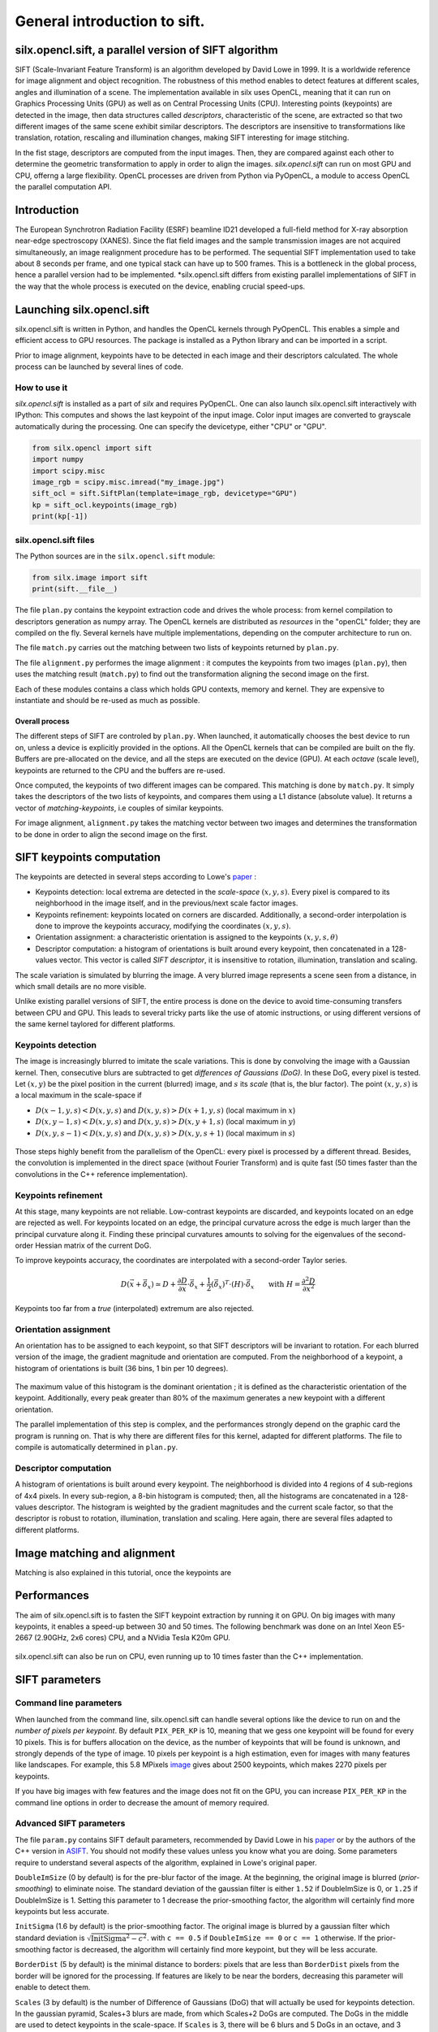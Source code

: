 General introduction to sift.
=============================

silx.opencl.sift, a parallel version of SIFT algorithm
------------------------------------------------------

SIFT (Scale-Invariant Feature Transform) is an algorithm developed by David Lowe in 1999.
It is a worldwide reference for image alignment and object recognition.
The robustness of this method enables to detect features at different scales,
angles and illumination of a scene.
The implementation available in silx uses OpenCL, meaning that it can run on
Graphics Processing Units (GPU) as well as on Central Processing Units (CPU).
Interesting points (keypoints) are detected in the image, then data structures called
*descriptors*, characteristic of the scene, are extracted so that two different
images of the same scene exhibit similar descriptors.
The descriptors are insensitive to transformations like translation, rotation,
rescaling and illumination changes, making SIFT interesting for image stitching.

In the fist stage, descriptors are computed from the input images.
Then, they are compared against each other to determine the geometric transformation
to apply in order to align the images.
*silx.opencl.sift* can run on most GPU and CPU, offerng a large flexibility.
OpenCL processes are driven from Python via PyOpenCL, a module to access OpenCL
the parallel computation API.


Introduction
------------

The European Synchrotron Radiation Facility (ESRF) beamline ID21 developed a
full-field method for X-ray absorption near-edge spectroscopy (XANES).
Since the flat field images and the sample transmission images are not acquired
simultaneously, an image realignment procedure has to be performed.
The sequential SIFT implementation used to take about 8 seconds per frame, and
one typical stack can have up to 500 frames.
This is a bottleneck in the global process, hence a parallel version had to be
implemented.
*silx.opencl.sift differs from existing parallel implementations of SIFT in the way
that the whole process is executed on the device, enabling crucial speed-ups.


Launching silx.opencl.sift
--------------------------

silx.opencl.sift is written in Python, and handles the OpenCL kernels through PyOpenCL.
This enables a simple and efficient access to GPU resources.
The package is installed as a Python library and can be imported in a script.

Prior to image alignment, keypoints have to be detected in each image and their
descriptors calculated.
The whole process can be launched by several lines of code.


How to use it
.............

*silx.opencl.sift* is installed as a part of *silx* and requires PyOpenCL.
One can also launch silx.opencl.sift interactively with IPython:
This computes and shows the last keypoint of the input image.
Color input images are converted to grayscale automatically during the processing.
One can specify the devicetype, either "CPU" or "GPU".

.. code-block:: python

   from silx.opencl import sift
   import numpy
   import scipy.misc
   image_rgb = scipy.misc.imread("my_image.jpg")
   sift_ocl = sift.SiftPlan(template=image_rgb, devicetype="GPU")
   kp = sift_ocl.keypoints(image_rgb)
   print(kp[-1])


silx.opencl.sift files
......................

The Python sources are in the ``silx.opencl.sift`` module:

.. code-block:: python

    from silx.image import sift
    print(sift.__file__)

The file ``plan.py`` contains the keypoint extraction code and drives the whole
process: from kernel compilation to descriptors generation as numpy array.
The OpenCL kernels are distributed as *resources* in the "openCL" folder; they
are compiled on the fly.
Several kernels have multiple implementations, depending on the computer architecture
to run on.

The file ``match.py`` carries out the matching between two lists of keypoints
returned by ``plan.py``.

The file ``alignment.py`` performes the image alignment : it computes the keypoints
from two images (``plan.py``), then uses the matching result (``match.py``)
to find out the transformation aligning the second image on the first.

Each of these modules contains a class which holds GPU contexts, memory and kernel.
They are expensive to instantiate and should be re-used as much as possible.

Overall process
***************

The different steps of SIFT are controled by ``plan.py``.
When launched, it automatically chooses the best device to run on, unless a device
is explicitly provided in the options.
All the OpenCL kernels that can be compiled are built on the fly.
Buffers are pre-allocated on the device, and all the steps are executed on the device (GPU).
At each *octave* (scale level), keypoints are returned to the CPU and the buffers are re-used.

Once computed, the keypoints of two different images can be compared.
This matching is done by ``match.py``.
It simply takes the descriptors of the two lists of keypoints, and compares them
using a L1 distance (absolute value).
It returns a vector of *matching-keypoints*, i.e couples of similar keypoints.

For image alignment, ``alignment.py`` takes the matching vector between two images
and determines the transformation to be done in order to align the second image on the first.


SIFT keypoints computation
--------------------------

The keypoints are detected in several steps according to Lowe's paper_ :

.. _paper: http://www.cs.ubc.ca/~lowe/papers/ijcv04.pdf

* Keypoints detection: local extrema are detected in the *scale-space* :math:`(x, y, s)`.
  Every pixel is compared to its neighborhood in the image itself,
  and in the previous/next scale factor images.
* Keypoints refinement: keypoints located on corners are discarded.
  Additionally, a second-order interpolation is done to improve the keypoints
  accuracy, modifying the coordinates :math:`(x, y, s)`.
* Orientation assignment: a characteristic orientation is assigned to the
  keypoints :math:`(x,y,s, \theta)`
* Descriptor computation: a histogram of orientations is built around every keypoint,
  then concatenated in a 128-values vector.
  This vector is called *SIFT descriptor*, it is insensitive to rotation, illumination, translation and scaling.

The scale variation is simulated by blurring the image.
A very blurred image represents a scene seen from a distance, in which small
details are no more visible.


Unlike existing parallel versions of SIFT, the entire process is done on the
device to avoid time-consuming transfers between CPU and GPU.
This leads to several tricky parts like the use of atomic instructions, or
using different versions of the same kernel taylored for different platforms.


Keypoints detection
...................

The image is increasingly blurred to imitate the scale variations.
This is done by convolving the image with a Gaussian kernel.
Then, consecutive blurs are subtracted to get *differences of Gaussians (DoG)*.
In these DoG, every pixel is tested. Let :math:`(x,y)` be the pixel position in
the current (blurred) image, and :math:`s` its *scale* (that is, the blur factor).
The point :math:`(x,y,s)` is a local maximum in the scale-space if

* :math:`D(x-1, y, s) < D(x,y,s)` and :math:`D(x,y,s) > D(x+1, y, s)` (local maximum in :math:`x`)
* :math:`D(x, y-1, s) < D(x,y,s)` and :math:`D(x,y,s) > D(x, y+1, s)` (local maximum in :math:`y`)
* :math:`D(x, y, s -1) < D(x,y,s)` and :math:`D(x,y,s) > D(x, y, s+1)` (local maximum in :math:`s`)


.. figure:: img/sift_dog1.png
   :align: center
   :alt: detection in scale-space


Those steps highly benefit from the parallelism of the OpenCL: every pixel is processed
by a different thread.
Besides, the convolution is implemented in the direct space (without Fourier Transform)
and is quite fast (50 times faster than the convolutions in the C++ reference
implementation).


Keypoints refinement
....................

At this stage, many keypoints are not reliable. Low-contrast keypoints are discarded,
and keypoints located on an edge are rejected as well.
For keypoints located on an edge, the principal curvature across the edge is much larger
than the principal curvature along it.
Finding these principal curvatures amounts
to solving for the eigenvalues of the second-order Hessian matrix of the current DoG.

To improve keypoints accuracy, the coordinates are interpolated with a second-order
Taylor series.

   .. math::

      D \left( \vec{x} + \vec{\delta_x} \right) \simeq D + \dfrac{\partial D}{\partial \vec{x}} \cdot \vec{\delta_x} + \dfrac{1}{2} \left( \vec{\delta_x} \right)^T \cdot \left( H \right) \cdot \vec{\delta_x} \qquad \text{with } H = \dfrac{\partial^2 D}{\partial \vec{x}^2}

Keypoints too far from a *true* (interpolated) extremum are also rejected.



Orientation assignment
......................

An orientation has to be assigned to each keypoint, so that SIFT descriptors will
be invariant to rotation.
For each blurred version of the image, the gradient
magnitude and orientation are computed.
From the neighborhood of a keypoint, a histogram of orientations is built
(36 bins, 1 bin per 10 degrees).

.. figure:: img/sift_orientation.png
   :align: center
   :alt: orientation assignment

The maximum value of this histogram is the dominant orientation ; it is defined
as the characteristic orientation of the keypoint.
Additionally, every peak greater than 80% of the maximum generates a new
keypoint with a different orientation.

The parallel implementation of this step is complex, and the performances strongly
depend on the graphic card the program is running on.
That is why there are different files for this kernel, adapted for different platforms.
The file to compile is automatically determined in ``plan.py``.


Descriptor computation
......................

A histogram of orientations is built around every keypoint.
The neighborhood is divided into 4 regions of 4 sub-regions of 4x4 pixels.
In every sub-region, a 8-bin histogram is computed; then, all the histograms are
concatenated in a 128-values descriptor.
The histogram is weighted by the gradient magnitudes and the current scale factor,
so that the descriptor is robust to rotation, illumination, translation and scaling.
Here again, there are several files adapted to different platforms.


Image matching and alignment
----------------------------

Matching is also explained in this tutorial, once the keypoints are



.. figure:: img/sift_match1.png
   :align: center
   :alt: Example of image matching for pattern recognition


.. figure:: img/sift_match2.png
   :align: center
   :alt: Another example of image matching for pattern recognition


Performances
------------

The aim of silx.opencl.sift is to fasten the SIFT keypoint extraction by running it on GPU.
On big images with many keypoints, it enables a speed-up between 30 and 50 times.
The following benchmark was done on an Intel Xeon E5-2667 (2.90GHz, 2x6 cores)
CPU, and a NVidia Tesla K20m GPU.


.. figure:: img/sift_bench_gpu0.png
   :align: center
   :alt: Benchmark GPU vs CPU

silx.opencl.sift can also be run on CPU, even running up to 10 times faster than the C++ implementation.

.. figure:: img/sift_bench_cpu0.png
   :align: center
   :alt: Benchmark on CPU : OpenCL implementation vs C++ implementation



SIFT parameters
---------------

Command line parameters
.......................

When launched from the command line, silx.opencl.sift can handle several options
like the device to run on and the *number of pixels per keypoint*.
By default ``PIX_PER_KP`` is 10, meaning that we gess one keypoint will be found
for every 10 pixels.
This is for buffers allocation on the device, as the number of keypoints that
will be found is unknown, and strongly depends of the type of image.
10 pixels per keypoint is a high estimation, even for images with many features
like landscapes.
For example, this 5.8 MPixels image_ gives about 2500 keypoints, which makes
2270 pixels per keypoints.

.. _image: http://www.lightsources.org/imagebank/image/esr032

If you have big images with few features and the image does not fit on the GPU,
you can increase ``PIX_PER_KP`` in the command line options in order to
decrease the amount of memory required.


Advanced SIFT parameters
........................

The file ``param.py`` contains SIFT default parameters, recommended by
David Lowe in his paper_ or by the authors of the C++ version in ASIFT_.
You should not modify these values unless you know what you are doing.
Some parameters require to understand several aspects of the algorithm,
explained in Lowe's original paper.

.. _ASIFT: http://www.ipol.im/pub/art/2011/my-asift


``DoubleImSize`` (0 by default) is for the pre-blur factor of the image.
At the beginning, the original image is blurred (*prior-smoothing*) to eliminate noise.
The standard deviation of the gaussian filter is either ``1.52`` if DoubleImSize is 0, or ``1.25`` if DoubleImSize is 1.
Setting this parameter to 1 decrease the prior-smoothing factor, the algorithm will certainly find more keypoints but less accurate.

``InitSigma`` (1.6 by default) is the prior-smoothing factor.
The original image is blurred by a gaussian filter which standard deviation is
:math:`\sqrt{\text{InitSigma}^2 - c^2}`.
with ``c == 0.5`` if ``DoubleImSize == 0`` or ``c == 1`` otherwise.
If the prior-smoothing factor is decreased, the algorithm will certainly find more
keypoint, but they will be less accurate.

``BorderDist`` (5 by default) is the minimal distance to borders:
pixels that are less than ``BorderDist`` pixels from the border will be ignored
for the processing.
If features are likely to be near the borders, decreasing this parameter will
enable to detect them.

``Scales`` (3 by default) is the number of Difference of Gaussians (DoG) that will
actually be used for keypoints detection.
In the gaussian pyramid, Scales+3 blurs are made, from which Scales+2 DoGs are computed.
The DoGs in the middle are used to detect keypoints in the scale-space.
If ``Scales`` is 3, there will be 6 blurs and 5 DoGs in an octave, and 3 DoGs
will be used for local extrema detection.
Increasing Scales will make more blurred images in an octave, so SIFT can detect
a few more strong keypoints.
However, it will slow down the execution for few additional keypoints.

``PeakThresh`` (255 * 0.04/3.0 by default) is the grayscale threshold for keypoints
refinement.
To discard low-contrast keypoints, every pixel which grayscale value is below
this threshold can not become a keypoint.
Decreasing this threshold will lead to a larger number of keypoints, which can
be useful for detecting features in low-contrast areas.

``EdgeThresh`` (0.06 by default) and ``EdgeThresh1`` (0.08 by default) are the
limit ratio of principal curvatures while testing if keypoints are located on an edge.
Those points are not reliable for they are sensivite to noise.
For such points, the principal curvature across the edge is much larger than the
principal curvature along it.
Finding these principal curvatures amounts to solving for the eigenvalues of the
second-order Hessian matrix of the current DoG.
The ratio of the eigenvalues :math:`r` is compared to a threshold :math:`\dfrac{(r+1)^2}{r} < R`
with R defined by taking r=10, which gives
:math:`\frac{(r+1)^2}{r} = 12.1`, and 1/12.1 = 0.08.
In the first octave, the value 0.06 is taken instead of 0.08.
Decreasing these values lead to a larger number of keypoints, but sensivite to
noise because they are located on edges.

``OriSigma`` (1.5 by default) is related to the radius of gaussian weighting in
orientation assignment.
In this stage, for a given keypoint, we look in a region of radius
:math:`3 \times s \times \text{OriSigma}` with :math:`s` the scale of the current keypoint.
Increasing it will not lead to increase the number of keypoints found;
it will take a larger area into account while computing the orientation assignment.
Thus, the descriptor will be characteristic of a larger neighbourhood.

``MatchRatio`` (0.73 by default) is the threshold used for image alignment.
Descriptors are compared with a :math:`L^1`-distance.
For a given descriptor, if the ratio between the closest-neighbor the
second-closest-neighbor is below this threshold, then a matching is added to the list.
Increasing this value leads to a larger number of matchings, certainly less accurate.


Region of Interest for image alignment
......................................

When processing the image matching, a region of interest (ROI) can be specified
on the image.
It is a binary image which can have any shape.
For instance, if a sample is centered on the image, the user can select the
center of the image before processing.


.. figure:: img/sift_frame_ROI.png
   :align: center
   :alt: Sample with region of interest

It both accelerates the processing and avoids to do match keypoints that are not
on the sample.



References
..........

- David G. Lowe, Distinctive image features from scale-invariant keypoints, International Journal of Computer Vision, vol. 60, no 2, 2004, p. 91–110 - "http://www.cs.ubc.ca/~lowe/papers/ijcv04.pdf"


